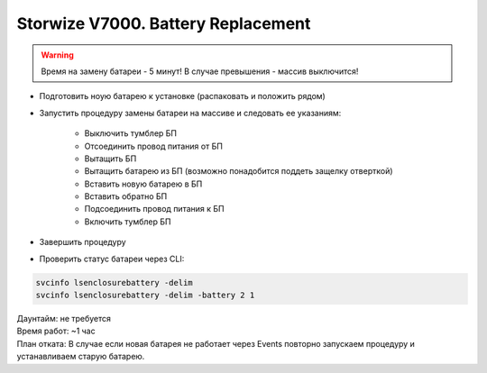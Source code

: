 .. index:: ibm, storage, v7000

.. meta::
   :keywords: ibm, storage, v7000, battery, replacement

.. _ibm-storages-v7000-bat-replace:

Storwize V7000. Battery Replacement
===================================

.. warning:: Время на замену батареи - 5 минут! В случае превышения - массив выключится!

* Подготовить ноую батарею к установке (распаковать и положить рядом)
* Запустить процедуру замены батареи на массиве и следовать ее указаниям:

   * Выключить тумблер БП
   * Отсоединить провод питания от БП
   * Вытащить БП
   * Вытащить батарею из БП (возможно понадобится поддеть защелку отверткой)
   * Вставить новую батарею в БП
   * Вставить обратно БП
   * Подсоединить провод питания к БП
   * Включить тумблер БП

* Завершить процедуру
* Проверить статус батареи через CLI:

.. code-block:: bash

   svcinfo lsenclosurebattery -delim
   svcinfo lsenclosurebattery -delim -battery 2 1

| Даунтайм: не требуется
| Время работ: ~1 час
| План отката: В случае если новая батарея не работает через Events повторно запускаем процедуру и устанавливаем старую батарею.

